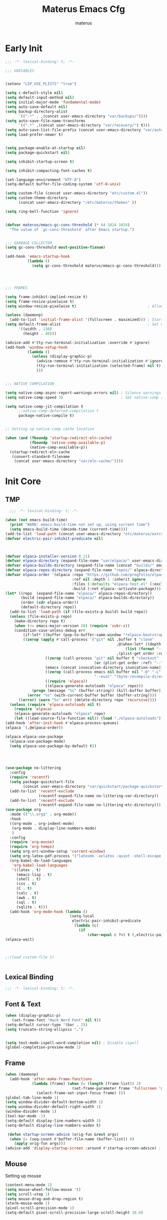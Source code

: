 #+TITLE: Materus Emacs Cfg
#+AUTHOR: materus
#+DESCRIPTION: materus emacs configuration
#+STARTUP: overview
#+PROPERTY: header-args :tangle (expand-file-name "init.el" user-emacs-directory)
#+OPTIONS: \n:t
#+auto_tangle: t

* Early Init
#+begin_src emacs-lisp :tangle (expand-file-name "early-init.el" user-emacs-directory)  
  ;;; -*- lexical-binding: t; -*-
    
  ;;; VARIABLES


  (setenv "LSP_USE_PLISTS" "true")                                                          ; Make lsp-mode use plists

  (setq c-default-style nil)                                                                ; Clear default styles for languages, will set them up later
  (setq default-input-method nil)                                                           ; Disable default input method, I'm not using them anyway so far
  (setq initial-major-mode 'fundamental-mode)                                               ; Use fundamental mode in scratch buffer, speed up loading, not really important when emacs used as daemon
  (setq auto-save-default nil)                                                              ; TODO: configure auto saves, disable for now
  (setq backup-directory-alist
        `((".*" . ,(concat user-emacs-directory "var/backups/"))))                          ; Set backup location
  (setq auto-save-file-name-transforms
        `((".*" ,(concat user-emacs-directory "var/recovery/") t)))                         ; Set auto-save location  
  (setq auto-save-list-file-prefix (concat user-emacs-directory "var/auto-save/sessions/")) ; Set auto-save-list location
  (setq load-prefer-newer t)                                                                ; Prefer newer files to load


  (setq package-enable-at-startup nil)                                                       
  (setq package-quickstart nil)                                                             ; Disable package quickstart

  (setq inhibit-startup-screen t)
  
  (setq inhibit-compacting-font-caches t)                                                   ; Don't compact fonts

  (set-language-environment "UTF-8")                                                        ; Use UTF-8
  (setq-default buffer-file-coding-system 'utf-8-unix)

  (setq custom-file (concat user-emacs-directory "etc/custom.el"))                          ; Set custom file location, don't want clutter in main directory
  (setq custom-theme-directory
        (concat user-emacs-directory "/etc/materus/themes" ))                               ; Set custom themes location

  (setq ring-bell-function 'ignore)                                                         ; Disable bell


  (defvar materus/emacs-gc-cons-threshold (* 64 1024 1024)
    "The value of `gc-cons-threshold' after Emacs startup.")                                ; Define after init garbage collector threshold


  ;;; GARBAGE COLLECTOR 
  (setq gc-cons-threshold most-positive-fixnum)                                             ; Set `gc-cons-threshold' so it won't collectect during initialization 

  (add-hook 'emacs-startup-hook
            (lambda ()
              (setq gc-cons-threshold materus/emacs-gc-cons-threshold)))                    ; Set `gc-cons-threshold' to desired value after startup




  ;;; FRAMES

  (setq frame-inhibit-implied-resize t)
  (setq frame-resize-pixelwise t)
  (setq window-resize-pixelwise t)                                ; Allow pixelwise resizing of window and frame

  (unless (daemonp)
    (add-to-list 'initial-frame-alist '(fullscreen . maximized))) ; Start first frame maximized if not running as daemon, daemon frame are set up later in config
  (setq default-frame-alist                                       ; Set default size for frames
        '((width . 130)   
          (height . 40)))                 

  (advice-add #'tty-run-terminal-initialization :override #'ignore)
  (add-hook 'window-setup-hook
            (lambda ()
              (unless (display-graphic-p)
                (advice-remove #'tty-run-terminal-initialization #'ignore) 
                (tty-run-terminal-initialization (selected-frame) nil t)
                )))


  ;;; NATIVE COMPILATION

  (setq native-comp-async-report-warnings-errors nil) ; Silence warnings
  (setq native-comp-speed 3)                          ; Set native-comp speed

  (setq native-comp-jit-compilation t
        ;;native-comp-deferred-compilation t 
        package-native-compile t)


  ;; Setting up native-comp cache location

  (when (and (fboundp 'startup-redirect-eln-cache)
             (fboundp 'native-comp-available-p)
             (native-comp-available-p))
    (startup-redirect-eln-cache
     (convert-standard-filename
      (concat user-emacs-directory "var/eln-cache/"))))
#+end_src

* Init Core
** TMP
#+begin_src emacs-lisp
    ;;; -*- lexical-binding: t; -*-

  (when (not emacs-build-time)
    (print "WARN: emacs-build-time not set up, using current time")
    (setq emacs-build-time (decode-time (current-time))))
  (add-to-list 'load-path (concat user-emacs-directory "etc/materus/extra"))                ; Extra load path for packages
  (defvar electric-pair-inhibit-predicate nil)



  (defvar elpaca-installer-version 0.11)
  (defvar elpaca-directory (expand-file-name "var/elpaca/" user-emacs-directory))
  (defvar elpaca-builds-directory (expand-file-name (concat "builds/" emacs-version "/") elpaca-directory))
  (defvar elpaca-repos-directory (expand-file-name "repos/" elpaca-directory))
  (defvar elpaca-order '(elpaca :repo "https://github.com/progfolio/elpaca.git"
                                :ref nil :depth 1 :inherit ignore
                                :files (:defaults "elpaca-test.el" (:exclude "extensions"))
                                :build (:not elpaca--activate-package)))
  (let* ((repo  (expand-file-name "elpaca/" elpaca-repos-directory))
         (build (expand-file-name "elpaca/" elpaca-builds-directory))
         (order (cdr elpaca-order))
         (default-directory repo))
    (add-to-list 'load-path (if (file-exists-p build) build repo))
    (unless (file-exists-p repo)
      (make-directory repo t)
      (when (<= emacs-major-version 28) (require 'subr-x))
      (condition-case-unless-debug err
          (if-let* ((buffer (pop-to-buffer-same-window "*elpaca-bootstrap*"))
  		  ((zerop (apply #'call-process `("git" nil ,buffer t "clone"
                                                    ,@(when-let* ((depth (plist-get order :depth)))
                                                        (list (format "--depth=%d" depth) "--no-single-branch"))
                                                    ,(plist-get order :repo) ,repo))))
                    ((zerop (call-process "git" nil buffer t "checkout"
                                          (or (plist-get order :ref) "--"))))
                    (emacs (concat invocation-directory invocation-name))
                    ((zerop (call-process emacs nil buffer nil "-Q" "-L" "." "--batch"
                                          "--eval" "(byte-recompile-directory \".\" 0 'force)")))
                    ((require 'elpaca))
                    ((elpaca-generate-autoloads "elpaca" repo)))
              (progn (message "%s" (buffer-string)) (kill-buffer buffer))
            (error "%s" (with-current-buffer buffer (buffer-string))))
        ((error) (warn "%s" err) (delete-directory repo 'recursive))))
    (unless (require 'elpaca-autoloads nil t)
      (require 'elpaca)
      (elpaca-generate-autoloads "elpaca" repo)
      (let ((load-source-file-function nil)) (load "./elpaca-autoloads"))))
  (add-hook 'after-init-hook #'elpaca-process-queues)
  (elpaca `(,@elpaca-order))

  (elpaca elpaca-use-package
    (elpaca-use-package-mode)
    (setq elpaca-use-package-by-default t))




  (use-package no-littering
    :config
    (require 'recentf)
    (setq package-quickstart-file  
          (concat user-emacs-directory "var/quickstart/package-quickstart-" emacs-version ".el" ))
    (add-to-list 'recentf-exclude
                 (recentf-expand-file-name no-littering-var-directory))
    (add-to-list 'recentf-exclude
                 (recentf-expand-file-name no-littering-etc-directory)))
  (use-package org
    :mode (("\\.org$" . org-mode))
    :hook
    ((org-mode . org-indent-mode)
     (org-mode . display-line-numbers-mode)
     )
    :config
    (require 'org-mouse)
    (require 'org-tempo)
    (setq org-src-window-setup 'current-window)
    (setq org-latex-pdf-process '("latexmk -xelatex -quiet -shell-escape -f -output-directory=%o %f"))
    (org-babel-do-load-languages
     'org-babel-load-languages
     '((latex . t)
       (emacs-lisp . t)
       (shell . t)
       (css . t)
       (C . t)
       (calc . t)
       (awk . t)
       (sql . t)
       (sqlite . t)))
    (add-hook 'org-mode-hook (lambda ()
                               (setq-local
                                electric-pair-inhibit-predicate
                                `(lambda (c)
                                   (if
                                       (char-equal c ?<) t (,electric-pair-inhibit-predicate c)))))))
  (elpaca-wait)



  ;;(load custom-file t)


#+end_src

** Lexical Binding

#+begin_src emacs-lisp
  ;;; -*- lexical-binding: t; -*-
#+end_src
** Font & Text
#+begin_src emacs-lisp
  (when (display-graphic-p)
     (set-frame-font "Hack Nerd Font" nil t))
  (setq-default cursor-type '(bar . 2))
  (setq truncate-string-ellipsis "…")


  (setq text-mode-ispell-word-completion nil) ; Disable ispell
  (global-completion-preview-mode 1)
#+end_src

** Frame
#+begin_src emacs-lisp
  (when (daemonp)
    (add-hook 'after-make-frame-functions 
              (lambda (frame) (when (= (length (frame-list)) 2)
                                (set-frame-parameter frame 'fullscreen 'maximized)) 
                (select-frame-set-input-focus frame) )))
  (global-tab-line-mode 1)
  (setq window-divider-default-bottom-width 1)
  (setq window-divider-default-right-width 1)
  (window-divider-mode 1)
  (tool-bar-mode -1)
  (setq-default display-line-numbers-width 3)
  (setq-default display-line-numbers-widen t)

   (defun startup-screen-advice (orig-fun &rest args)
    (when (= (seq-count #'buffer-file-name (buffer-list)) 0)
      (apply orig-fun args)))
  (advice-add 'display-startup-screen :around #'startup-screen-advice) ; Hide startup screen if started with file
#+end_src
** Mouse
Setting up mouse
#+begin_src emacs-lisp
  (context-menu-mode 1)
  (setq mouse-wheel-follow-mouse 't)
  (setq scroll-step 1)
  (setq mouse-drag-and-drop-region t)
  (xterm-mouse-mode 1)
  (pixel-scroll-precision-mode 1)
  (setq-default pixel-scroll-precision-large-scroll-height 10.0)
#+end_src
* Packages
** Theme
#+begin_src emacs-lisp
  (use-package dracula-theme :config
    (if (daemonp)
        (add-hook 'after-make-frame-functions
                  (lambda (frame)
                    (with-selected-frame frame (load-theme 'dracula t))))
      (load-theme 'dracula t)))

#+end_src
** org
#+begin_src emacs-lisp

  (use-package org-modern
    :after (org)
    :hook
    (org-indent-mode . org-modern-mode)
    (org-agenda-finalize . org-modern-agenda)
    :config 
    (setq org-modern-block-name '("▼ " . "▲ ")))
  (use-package org-auto-tangle
    :after (org)
    :hook (org-mode . org-auto-tangle-mode)
    )
  (use-package toc-org
    :after (org)
    :hook
    ((org-mode . toc-org-mode )
     (markdown-mode . toc-org-mode)))

#+end_src
** rainbow-mode
#+begin_src emacs-lisp
  (use-package rainbow-mode
    :hook
    ((org-mode . rainbow-mode)
     (prog-mode . rainbow-mode)))
#+end_src
** delimiters
#+begin_src emacs-lisp
  (use-package rainbow-delimiters
    :hook
    (prog-mode . rainbow-delimiters-mode)
    :config
    (set-face-attribute 'rainbow-delimiters-depth-1-face nil :foreground "#FFFFFF")
    (set-face-attribute 'rainbow-delimiters-depth-2-face nil :foreground "#FFFF00")
    (set-face-attribute 'rainbow-delimiters-depth-5-face nil :foreground "#6A5ACD")
    (set-face-attribute 'rainbow-delimiters-unmatched-face nil :foreground "#FF0000"))

#+end_src
** eat
#+begin_src emacs-lisp
  (use-package eat
    :config
    (defvar cua--eat-semi-char-keymap (copy-keymap cua--cua-keys-keymap) "EAT semi-char mode CUA keymap")
    (defvar cua--eat-char-keymap (copy-keymap cua--cua-keys-keymap) "EAT char mode CUA keymap"))

#+end_src

** Undo-tree
#+begin_src emacs-lisp
  (use-package undo-tree
    :config
    (global-undo-tree-mode 1)
    (defvar materus/undo-tree-dir (concat user-emacs-directory "var/undo-tree/"))
    (unless (file-exists-p materus/undo-tree-dir)
      (make-directory materus/undo-tree-dir t))
    (setq undo-tree-visualizer-diff t)
    (setq undo-tree-history-directory-alist `(("." . ,materus/undo-tree-dir )))
    (setq undo-tree-visualizer-timestamps t))

#+end_src

** Dirvish
#+begin_src emacs-lisp
  (use-package dirvish
    :after (nerd-icons)
   :config
   (setq dired-mouse-drag-files t)
   (dirvish-override-dired-mode 1)
   (setq dirvish-attributes
         '(vc-state
           subtree-state
           nerd-icons
           collapse
           git-msg
           file-time 
           file-size)))

#+end_src
** orderless
#+begin_src emacs-lisp
   (use-package orderless
    :init
    ;; Tune the global completion style settings to your liking!
    ;; This affects the minibuffer and non-lsp completion at point.
    (setq completion-styles '(basic partial-completion orderless)
          completion-category-defaults nil
          completion-category-overrides nil))
#+end_src
** minibuffer
#+begin_src emacs-lisp
  (use-package consult)
  (use-package marginalia)

  (use-package which-key
    :config
    (which-key-mode 1))

  (use-package vertico
    :after (consult marginalia)
    :config
    (setq completion-in-region-function
          (lambda (&rest args)
            (apply (if vertico-mode
                       #'consult-completion-in-region
                     #'completion--in-region)
                   args)))
    (vertico-mode 1)
    (marginalia-mode 1))
  (use-package vertico-mouse
    :config
    (vertico-mouse-mode 1)
    :ensure nil
    :after (vertico))
#+end_src

** nerd-icons
#+begin_src emacs-lisp
  (use-package nerd-icons)
  (use-package nerd-icons-completion
    :after (marginalia)
    :config 
    (nerd-icons-completion-mode 1)
    (add-hook 'marginalia-mode-hook #'nerd-icons-completion-marginalia-setup))

#+end_src
** diff-hl
#+begin_src emacs-lisp
  (use-package diff-hl
    :config
    (setq diff-hl-side 'right)
    (global-diff-hl-mode 1)
    (diff-hl-margin-mode 1)
    (diff-hl-flydiff-mode 1)
    (global-diff-hl-show-hunk-mouse-mode 1))

#+end_src

** modelinne
#+begin_src emacs-lisp
  ;; (use-package doom-modeline
  ;;   :init (setq doom-modeline-support-imenu t)
  ;;   :hook (elpaca-after-init . doom-modeline-mode)
  ;;   :config
  ;;   (setq doom-modeline-icon t)
  ;;   (setq doom-modeline-project-detection 'auto)
  ;;   (setq doom-modeline-height 20)
  ;;   (setq doom-modeline-enable-word-count t)
  ;;   (setq doom-modeline-minor-modes t)
  ;;   (setq display-time-24hr-format t)
  ;;   (display-time-mode 1)
  ;;   (column-number-mode 1)
  ;;   (line-number-mode 1))

  (use-package minions
    :hook (elpaca-after-init . minions-mode))
#+end_src

** dashboard
#+begin_src emacs-lisp
  (use-package dashboard
    :after (nerd-icons projectile)
    :config
    (setq dashboard-center-content t)
    (setq dashboard-display-icons-p t)
    (setq dashboard-icon-type 'nerd-icons)
    (setq dashboard-projects-backend 'projectile)
    (setq dashboard-items '((recents   . 5)
                            (bookmarks . 5)
                            (projects  . 5)
                            (agenda    . 5)
                            (registers . 5)))
    (when (or (daemonp) (< (length command-line-args) 2))
      (add-hook 'elpaca-after-init-hook #'dashboard-insert-startupify-lists)
      (add-hook 'elpaca-after-init-hook #'dashboard-initialize)
      (dashboard-setup-startup-hook)))
  (when (daemonp)
    (setq initial-buffer-choice (lambda () (get-buffer "*dashboard*")))) ; Show dashboard when emacs is running as daemon)

    #+end_src
** treemacs
#+begin_src emacs-lisp
  (use-package treemacs)
  (use-package treemacs-projectile
    :after (projectile treemacs))
  (use-package treemacs-nerd-icons
    :after (nerd-icons treemacs))
  (use-package treemacs-perspective
    :after (treemacs))
  (use-package treemacs-mouse-interface
    :after (treemacs)
    :ensure nil)

#+end_src

** magit

#+begin_src emacs-lisp
  (use-package transient)
  (use-package magit
    :after (transient))

#+end_src
** projectile
#+begin_src emacs-lisp
  (use-package projectile
    :config (projectile-mode 1))
#+end_src
** Perspective 
#+begin_src emacs-lisp
  (use-package  perspective
    :config
    (setq persp-mode-prefix-key (kbd "C-c M-p"))
    (setq persp-modestring-short t)
    (persp-mode 1)
    )
#+end_src
*** Elcord
#+begin_src emacs-lisp
  (defun materus/elcord-toggle (&optional _frame)
    "Toggle elcord based on visible frames"
    (if (> (length (frame-list)) 1)
        (elcord-mode 1)
      (elcord-mode -1))
    )
  (use-package elcord
    :config
    (unless (daemonp) (elcord-mode 1))
    (add-hook 'after-delete-frame-functions 'materus/elcord-toggle)
    (add-hook 'server-after-make-frame-hook 'materus/elcord-toggle))
#+end_src
** yasnippet
#+begin_src emacs-lisp 
  (use-package yasnippet
    :config
    (yas-global-mode 1))
#+end_src
** Code completion
#+begin_src emacs-lisp

  (use-package cape)

  (use-package corfu
    ;; Optional customizations
    :custom
    (corfu-cycle nil)                ;; Enable cycling for `corfu-next/previous'
    (corfu-auto t)                 ;; Enable auto completion
    (global-corfu-minibuffer nil)
    ;; (corfu-quit-at-boundary nil)   ;; Never quit at completion boundary
    ;; (corfu-quit-no-match nil)      ;; Never quit, even if there is no match
    (corfu-preview-current nil)    ;; Disable current candidate preview
    ;; (corfu-preselect 'prompt)      ;; Preselect the prompt
    ;; (corfu-on-exact-match nil)     ;; Configure handling of exact matches

    ;; Enable Corfu only for certain modes. See also `global-corfu-modes'.
    ;; :hook ((prog-mode . corfu-mode)
    ;;        (shell-mode . corfu-mode)
    ;;        (eshell-mode . corfu-mode))

    ;; Recommended: Enable Corfu globally.  This is recommended since Dabbrev can
    ;; be used globally (M-/).  See also the customization variable
    ;; `global-corfu-modes' to exclude certain modes.
    :init
    (global-corfu-mode 1)
    (corfu-popupinfo-mode 1)
    (corfu-history-mode 1))


  (use-package corfu-terminal
    :after (corfu)
    :config
    (when (or (daemonp) (not (display-graphic-p)))
      (corfu-terminal-mode)))

  ;; (use-package corfu-mouse
  ;;   :after (corfu)
  ;;   :config 
  ;;   (corfu-mouse-mode)
  ;;   (keymap-set corfu--mouse-ignore-map "<mouse-movement>" 'ignore)
  ;;   (keymap-set corfu-map "<mouse-movement>" 'ignore))

  (use-package kind-icon
    :after (corfu)
    :config
    (add-to-list 'corfu-margin-formatters #'kind-icon-margin-formatter))



 #+end_src
* keys
#+begin_src emacs-lisp
  (require 'cua-base)

          ;;; Keybinds
  ;; Eat Term
  ;(define-key cua--eat-semi-char-keymap (kbd "C-v") #'eat-yank)
  ;(define-key cua--eat-char-keymap (kbd "C-S-v") #'eat-yank)
  ;(define-key cua--eat-semi-char-keymap (kbd "C-c") #'copy-region-as-kill)
  ;(define-key cua--eat-char-keymap (kbd "C-S-c") #'copy-region-as-kill)
  ;(define-key eat-mode-map (kbd "C-<right>") #'eat-self-input)
  ;(define-key eat-mode-map (kbd "C-<left>") #'eat-self-input)
  ;; perspective
  (define-key global-map (kbd "C-x C-b") #'persp-list-buffers)
  (define-key global-map (kbd "C-x C-B") #'list-buffers)
  (define-key global-map (kbd "C-x b") #'persp-switch-to-buffer*)
  (define-key global-map (kbd "C-x B") #'consult-buffer)
  ;; CUA-like global
  (define-key global-map (kbd "C-s") 'save-buffer)
  (define-key global-map (kbd "C-r") 'query-replace)
  (define-key global-map (kbd "C-S-r") 'replace-string)
  (define-key global-map (kbd "M-r") 'query-replace-regexp)
  (define-key global-map (kbd "M-S-r") 'replace-regexp)
  (define-key global-map (kbd "C-a") 'mark-whole-buffer)
  (define-key global-map (kbd "C-f") 'isearch-forward)
  (define-key global-map (kbd "C-S-f") 'isearch-backward)
  (define-key isearch-mode-map (kbd "C-f") 'isearch-repeat-forward)
  (define-key isearch-mode-map (kbd "C-S-f") 'isearch-repeat-backward)
  (define-key global-map (kbd "M-f") 'consult-ripgrep)
  (define-key global-map (kbd "C-M-f") 'consult-find)
  ;; CUA
  (define-key cua--cua-keys-keymap (kbd "C-z") 'undo-tree-undo)
  (define-key cua--cua-keys-keymap (kbd "C-y") 'undo-tree-redo)
  (define-key cua-global-keymap (kbd "C-SPC") 'completion-at-point)
  (define-key cua-global-keymap (kbd "C-M-SPC") 'cua-set-mark)
  (cua-mode 1)
  ;; TAB
  (define-key global-map (kbd "C-<iso-lefttab>") #'indent-rigidly-left)
  (define-key global-map (kbd "C-<tab>") #'indent-rigidly-right)
  ;; Dashboard
  ;(define-key dashboard-mode-map (kbd "C-r") #'dashboard-refresh-buffer)

  ;; Hyper
  (define-key key-translation-map (kbd "<XF86Calculator>") 'event-apply-hyper-modifier )
  (define-key key-translation-map (kbd "<Calculator>") 'event-apply-hyper-modifier )
  (define-key key-translation-map (kbd "∇") 'event-apply-hyper-modifier )
  ;; Treemacs
  (define-key global-map (kbd "C-H-t") 'treemacs)

  ;; Unbind
  (define-key isearch-mode-map (kbd "C-s") nil)
  (define-key isearch-mode-map (kbd "C-r") nil)
#+end_src

** CUA Overrides

#+begin_src emacs-lisp
  ;; (defun cua--eat-semi-char-override-keymap ()
  ;;   (setq-local cua--keymap-alist (copy-tree cua--keymap-alist))
  ;;   (setf (alist-get 'cua--ena-cua-keys-keymap cua--keymap-alist) cua--eat-semi-char-keymap))
  ;; (defun cua--eat-char-override-keymap ()
  ;;   (setq-local cua--keymap-alist (copy-tree cua--keymap-alist))
  ;;   (setf (alist-get 'cua--ena-cua-keys-keymap cua--keymap-alist) cua--eat-char-keymap))

  ;; (advice-add 'eat-semi-char-mode :after #'cua--eat-semi-char-override-keymap)
  ;; (advice-add 'eat-char-mode :after #'cua--eat-char-override-keymap)
  ;(add-hook 'eat-char-mode-hook #'cua--eat-char-override-keymap)
#+end_src

